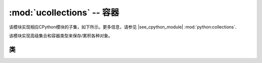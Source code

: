 :mod:`ucollections` -- 容器
=====================================================

.. module:: ucollections
   :synopsis: 容器

该模块实现相应CPython模块的子集，如下所示。更多信息，请参见
|see_cpython_module| :mod:`python:collections`.

该模块实现高级集合和容器类型来保存/累积各种对象。

类
-------

.. function:: namedtuple(name, fields)

    这是一个用以创建具有特定名称和字段集的新命名的元组类型的函数。命名元组为元组的子类，
    它可以通过数值索引或具有符号字段名的属性访问语法来访问其字段。字段是指定字段名的字符串序列。
    为实现与CPython的兼容，也可为一个带有空格分隔字段的字符串（但是这样效率较低）。
    用法示例::

        from ucollections import namedtuple

        MyTuple = namedtuple("MyTuple", ("id", "name"))
        t1 = MyTuple(1, "foo")
        t2 = MyTuple(2, "bar")
        print(t1.name)
        assert t2.name == t2[1]

.. function:: OrderedDict(...)

    ``dict`` 类型的子类，该子类记住并保存所添加键的顺序。当有序字典重复时，键/项将按照其添加的顺序返回::

        from ucollections import OrderedDict

        # To make benefit of ordered keys, OrderedDict should be initialized 为充分利用有序键，应将有序字典初始化
        # from sequence of (key, value) pairs. 从序列对（键、值）中
        d = OrderedDict([("z", 1), ("a", 2)])
        # More items can be added as usual 可添加更多项
        d["w"] = 5
        d["b"] = 3
        for k, v in d.items():
            print(k, v)

    输出::

        z 1
        a 2
        w 5
        b 3
